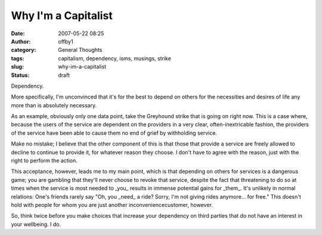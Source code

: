 Why I'm a Capitalist
####################
:date: 2007-05-22 08:25
:author: offby1
:category: General Thoughts
:tags: capitalism, dependency, isms, musings, strike
:slug: why-im-a-capitalist
:status: draft

Dependency.

More specifically, I'm unconvinced that it's for the best to depend on
others for the necessities and desires of life any more than is
absolutely necessary.

As an example, obviously only one data point, take the Greyhound strike
that is going on right now. This is a case where, because the users of
the service are dependent on the providers in a very clear,
often-inextricable fashion, the providers of the service have been able
to cause them no end of grief by withholding service.

Make no mistake; I believe that the other component of this is that
those that provide a service are freely allowed to decline to continue
to provide it, for whatever reason they choose. I don't have to agree
with the reason, just with the right to perform the action.

This acceptance, however, leads me to my main point, which is that
depending on others for services is a dangerous game; you are gambling
that they'll never choose to revoke that service, despite the fact that
threatening to do so at times when the service is most needed to \_you\_
results in immense potential gains for \_them\_. It's unlikely in normal
relations: One's friends rarely say "Oh, you \_need\_ a ride? Sorry, I'm
not giving rides anymore... for free." This doesn't hold with people for
whom you are just another inconveniencecustomer, however.

So, think twice before you make choices that increase your dependency on
third parties that do not have an interest in your wellbeing. I do.
